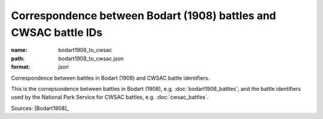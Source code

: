 #################################################################
Correspondence between Bodart (1908) battles and CWSAC battle IDs
#################################################################

:name: bodart1908_to_cwsac
:path: bodart1908_to_cwsac.json
:format: json

Correspondence between battles in Bodart (1908) and CWSAC battle identifiers.

This is the correpsondence between battles in Bodart (1908), e.g. :doc:`bodart1908_battles`, and the battle identifiers used by the National Park Service for CWSAC battles, e.g. :doc:`cwsac_battles`.


Sources: [Bodart1908]_


